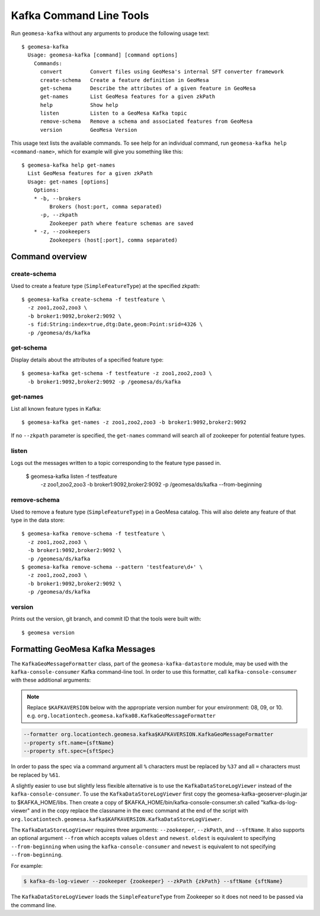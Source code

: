 Kafka Command Line Tools
========================

Run ``geomesa-kafka`` without any arguments to produce the following usage text::

    $ geomesa-kafka
      Usage: geomesa-kafka [command] [command options]
        Commands:
          convert         Convert files using GeoMesa's internal SFT converter framework
          create-schema   Create a feature definition in GeoMesa
          get-schema      Describe the attributes of a given feature in GeoMesa
          get-names       List GeoMesa features for a given zkPath
          help            Show help
          listen          Listen to a GeoMesa Kafka topic
          remove-schema   Remove a schema and associated features from GeoMesa
          version         GeoMesa Version

This usage text lists the available commands. To see help for an individual command,
run ``geomesa-kafka help <command-name>``, which for example will give you something like this::

    $ geomesa-kafka help get-names
      List GeoMesa features for a given zkPath
      Usage: get-names [options]
        Options:
        * -b, --brokers
             Brokers (host:port, comma separated)
          -p, --zkpath
             Zookeeper path where feature schemas are saved
        * -z, --zookeepers
             Zookeepers (host[:port], comma separated)

Command overview
----------------

create-schema
~~~~~~~~~~~~~

Used to create a feature type (``SimpleFeatureType``) at the specified zkpath::

    $ geomesa-kafka create-schema -f testfeature \
      -z zoo1,zoo2,zoo3 \
      -b broker1:9092,broker2:9092 \
      -s fid:String:index=true,dtg:Date,geom:Point:srid=4326 \
      -p /geomesa/ds/kafka

get-schema
~~~~~~~~~~

Display details about the attributes of a specified feature type::

    $ geomesa-kafka get-schema -f testfeature -z zoo1,zoo2,zoo3 \
      -b broker1:9092,broker2:9092 -p /geomesa/ds/kafka

get-names
~~~~~~~~~

List all known feature types in Kafka::

    $ geomesa-kafka get-names -z zoo1,zoo2,zoo3 -b broker1:9092,broker2:9092

If no ``--zkpath`` parameter is specified, the ``get-names`` command will search all of zookeeper for potential feature types.

listen
~~~~~~

Logs out the messages written to a topic corresponding to the feature type passed in.

    $ geomesa-kafka listen -f testfeature \
      -z zoo1,zoo2,zoo3 \
      -b broker1:9092,broker2:9092 \
      -p /geomesa/ds/kafka \
      --from-beginning

remove-schema
~~~~~~~~~~~~~

Used to remove a feature type (``SimpleFeatureType``) in a GeoMesa catalog. This will also delete any feature of that type in the data store::

    $ geomesa-kafka remove-schema -f testfeature \
      -z zoo1,zoo2,zoo3 \
      -b broker1:9092,broker2:9092 \
      -p /geomesa/ds/kafka
    $ geomesa-kafka remove-schema --pattern 'testfeature\d+' \
      -z zoo1,zoo2,zoo3 \
      -b broker1:9092,broker2:9092 \
      -p /geomesa/ds/kafka

version
~~~~~~~

Prints out the version, git branch, and commit ID that the tools were built with::

    $ geomesa version

Formatting GeoMesa Kafka Messages
---------------------------------

The ``KafkaGeoMessageFormatter`` class,
part of the ``geomesa-kafka-datastore`` module, may be
used with the ``kafka-console-consumer`` Kafka command-line tool. In order
to use this formatter, call ``kafka-console-consumer`` with these
additional arguments:

.. note::

    Replace ``$KAFKAVERSION`` below with the appropriate version number for your environment: 08, 09, or 10.
    e.g. ``org.locationtech.geomesa.kafka08.KafkaGeoMessageFormatter``

.. code-block:: bash

    --formatter org.locationtech.geomesa.kafka$KAFKAVERSION.KafkaGeoMessageFormatter
    --property sft.name={sftName}
    --property sft.spec={sftSpec}

In order to pass the spec via a command argument all ``%`` characters
must be replaced by ``%37`` and all ``=`` characters must be replaced by
``%61``.

A slightly easier to use but slightly less flexible alternative is to
use the ``KafkaDataStoreLogViewer`` instead of the
``kafka-console-consumer``. To use the ``KafkaDataStoreLogViewer`` first
copy the geomesa-kafka-geoserver-plugin.jar to $KAFKA\_HOME/libs. Then
create a copy of $KAFKA\_HOME/bin/kafka-console-consumer.sh called
"kafka-ds-log-viewer" and in the copy replace the classname in the exec
command at the end of the script with
``org.locationtech.geomesa.kafka$KAFKAVERSION.KafkaDataStoreLogViewer``.

The ``KafkaDataStoreLogViewer`` requires three arguments:
``--zookeeper``, ``--zkPath``, and ``--sftName``. It also supports an
optional argument ``--from`` which accepts values ``oldest`` and
``newest``. ``oldest`` is equivalent to specifying ``--from-beginning``
when using the ``kafka-console-consumer`` and ``newest`` is equivalent
to not specifying ``--from-beginning``.

For example:

.. code-block:: bash

    $ kafka-ds-log-viewer --zookeeper {zookeeper} --zkPath {zkPath} --sftName {sftName}

The ``KafkaDataStoreLogViewer`` loads the ``SimpleFeatureType`` from
Zookeeper so it does not need to be passed via the command line.